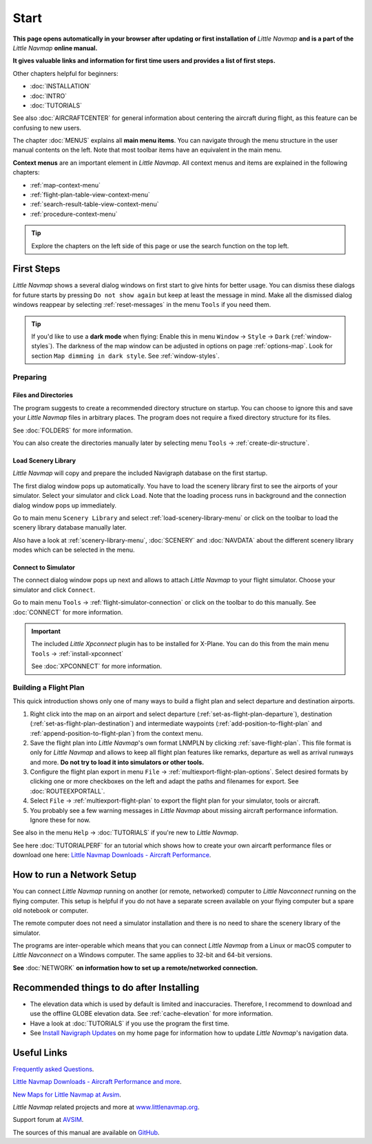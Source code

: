 Start
---------------------------

**This page opens automatically in your browser after updating or first installation of** *Little Navmap*
**and is a part of the** *Little Navmap* **online manual.**

**It gives valuable links and information for first time users and provides a list of first steps.**

Other chapters helpful for beginners:

- :doc:`INSTALLATION`
- :doc:`INTRO`
- :doc:`TUTORIALS`

See also :doc:`AIRCRAFTCENTER` for general information about centering the aircraft during flight, as this feature can be confusing to new users.

The chapter :doc:`MENUS` explains all **main menu items**. You can navigate through the menu structure in the user manual contents
on the left.
Note that most toolbar items have an equivalent in the main menu.

**Context menus** are an important element in *Little Navmap*.
All context menus and items are explained in the following chapters:

- :ref:`map-context-menu`
- :ref:`flight-plan-table-view-context-menu`
- :ref:`search-result-table-view-context-menu`
- :ref:`procedure-context-menu`


.. tip::

     Explore the chapters on the left side of this page or use the search function on the top left.

First Steps
~~~~~~~~~~~~~~~~~~~~~~~~

*Little Navmap* shows a several dialog windows on first start to give hints for better usage. You can dismiss these dialogs
for future starts by pressing ``Do not show again`` but keep at least the message in mind. Make all the dismissed dialog windows reappear by selecting :ref:`reset-messages` in the menu ``Tools`` if you need them.

.. tip::

   If you'd like to use a **dark mode** when flying:
   Enable this in menu ``Window`` -> ``Style`` -> ``Dark`` (:ref:`window-styles`).
   The darkness of the map window can be adjusted in options on page :ref:`options-map`.
   Look for section ``Map dimming in dark style``.
   See :ref:`window-styles`.

Preparing
^^^^^^^^^^^^^^^^^^^^

Files and Directories
'''''''''''''''''''''''

The program suggests to create a recommended directory structure on startup. You can choose to ignore this
and save your *Little Navmap* files in arbitrary places. The program does not require a fixed
directory structure for its files.

See :doc:`FOLDERS` for more information.

You can also create the directories manually later by selecting menu ``Tools`` -> :ref:`create-dir-structure`.

|Load Scenery Library| Load Scenery Library
''''''''''''''''''''''''''''''''''''''''''''''''

*Little Navmap* will copy and prepare the included Navigraph database on the first startup.

The first dialog window pops up automatically. You have to load the scenery library first to see the
airports of your simulator.
Select your simulator and click ``Load``.
Note that the loading process runs in background and the connection dialog window pops up immediately.

Go to main menu ``Scenery Library`` and select :ref:`load-scenery-library-menu` or click |Load Scenery Library| on the toolbar
to load the scenery library database manually later.

Also have a look at :ref:`scenery-library-menu`, :doc:`SCENERY` and :doc:`NAVDATA` about the different
scenery library modes which can be selected in the menu.

|Flight Simulator Connection| Connect to Simulator
''''''''''''''''''''''''''''''''''''''''''''''''''''

The connect dialog window pops up next and allows to attach *Little Navmap* to your flight simulator.
Choose your simulator and click ``Connect``.

Go to main menu ``Tools`` -> :ref:`flight-simulator-connection` or click |Flight Simulator Connection| on the toolbar to do this manually.
See :doc:`CONNECT` for more information.

.. important::

   The included *Little Xpconnect* plugin has to be installed for X-Plane.
   You can do this from the main menu ``Tools`` -> :ref:`install-xpconnect`

   See :doc:`XPCONNECT` for more information.

.. _building-flightplan:

Building a Flight Plan
^^^^^^^^^^^^^^^^^^^^^^^^^

This quick introduction shows only one of many ways to build a flight plan and select departure and destination airports.

#.  Right click into the map on an airport and select departure (:ref:`set-as-flight-plan-departure`),
    destination (:ref:`set-as-flight-plan-destination`) and intermediate
    waypoints (:ref:`add-position-to-flight-plan` and :ref:`append-position-to-flight-plan`) from the context menu.
#.  Save the flight plan into *Little Navmap*'s own format LNMPLN by clicking :ref:`save-flight-plan`.
    This file format is only for *Little Navmap* and allows to keep all flight plan features like remarks,
    departure as well as arrival runways and more. **Do not try to load it into simulators or other tools.**
#.  Configure the flight plan export in menu ``File`` -> :ref:`multiexport-flight-plan-options`.
    Select desired formats by clicking one or more checkboxes on the left and adapt the paths and filenames
    for export. See :doc:`ROUTEEXPORTALL`.
#.  Select ``File`` -> :ref:`multiexport-flight-plan` to export the flight plan for your simulator, tools or
    aircraft.
#.  You probably see a few warning messages in *Little Navmap* about missing aircraft performance
    information. Ignore these for now.

See also in the menu ``Help`` -> :doc:`TUTORIALS` if you're new to *Little Navmap*.

See here :doc:`TUTORIALPERF` for an tutorial which shows how to create your own aircarft
performance files or download one here:
`Little Navmap Downloads - Aircraft Performance <https://www.littlenavmap.org/downloads/Aircraft%20Performance/>`__.

.. _network-setup:

How to run a Network Setup
~~~~~~~~~~~~~~~~~~~~~~~~~~~~~~~~~~~~~~~~~~~~~~~~~~~~~

You can connect *Little Navmap* running on another (or remote, networked) computer to *Little
Navconnect* running on the flying computer. This setup is helpful if you do not have a separate
screen available on your flying computer but a spare old notebook or computer.

The remote computer does not need a simulator installation and there is no need to share the
scenery library of the simulator.

The programs are inter-operable which means that you can connect *Little Navmap* from a Linux or
macOS computer to *Little Navconnect* on a Windows computer. The same applies to 32-bit and 64-bit versions.

**See** :doc:`NETWORK` **on information how to set up a remote/networked connection.**

.. _things-to-do-after-installing:

Recommended things to do after Installing
~~~~~~~~~~~~~~~~~~~~~~~~~~~~~~~~~~~~~~~~~~~~~~~~~~~~~

-  The elevation data which is used by default is limited and inaccuracies.
   Therefore, I recommend to download and use the offline
   GLOBE elevation data. See :ref:`cache-elevation` for more information.
-  Have a look at :doc:`TUTORIALS` if you use the program the first time.
-  See `Install Navigraph
   Updates <https://albar965.github.io/littlenavmap_navigraph.html>`__
   on my home page for information how to update *Little Navmap*'s
   navigation data.

Useful Links
~~~~~~~~~~~~~~~~~~~~~~~~~~

`Frequently asked Questions <https://albar965.github.io/littlenavmap-faq.html>`__.

`Little Navmap Downloads - Aircraft Performance and more <https://www.littlenavmap.org/downloads/>`__.

`New Maps for Little Navmap at Avsim <https://www.avsim.com/forums/topic/627225-new-maps-for-lnm-update-4/>`__.

*Little Navmap* related projects and more at `www.littlenavmap.org <https://www.littlenavmap.org>`__.

Support forum at `AVSIM <https://www.avsim.com/forums/forum/780-little-navmap-little-navconnect-little-logbook-support-forum/>`__.

The sources of this manual are available on `GitHub <https://github.com/albar965/littlenavmap-manual>`__.

.. |Load Scenery Library| image:: ../images/icon_database.png
.. |Flight Simulator Connection| image:: ../images/icon_network.png
